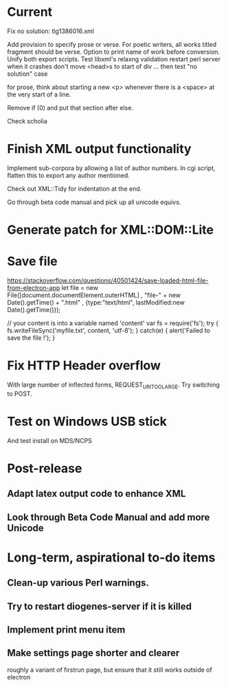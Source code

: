 * Current

Fix no solution: tlg1386016.xml

Add provision to specify prose or verse.
For poetic writers, all works titled fragment should be verse.
Option to print name of work before conversion.
Unify both export scripts.
Test libxml's relaxng validation
restart perl server when it crashes
don't move <head>s to start of div ...
then test "no solution" case

for prose, think about starting a new <p> whenever there is a <space> at the very start of a line.

Remove if (0) and put that section after else.

Check scholia

* Finish XML output functionality

Implement sub-corpora by allowing a list of author numbers.  In cgi script, flatten this to export any author mentioned.

Check out XML::Tidy for indentation at the end.

Go through beta code manual and pick up all unicode equivs.

* Generate patch for XML::DOM::Lite


* Save file
https://stackoverflow.com/questions/40501424/save-loaded-html-file-from-electron-app
let file = new File([document.documentElement.outerHTML]
           , "file-" + new Date().getTime() + ".html"
           , {type:"text/html", lastModified:new Date().getTime()});

// your content is into a variable named 'content'
var fs = require('fs');
try { fs.writeFileSync('myfile.txt', content, 'utf-8'); }
catch(e) { alert('Failed to save the file !'); }

* Fix HTTP Header overflow
With large number of inflected forms, REQUEST_URI_TOO_LARGE.
Try switching to POST.

* Test on Windows USB stick
And test install on MDS/NCPS

* Post-release
** Adapt latex output code to enhance XML
** Look through Beta Code Manual and add more Unicode

* Long-term, aspirational to-do items
** Clean-up various Perl warnings.
** Try to restart diogenes-server if it is killed
** Implement print menu item
** Make settings page shorter and clearer
   roughly a variant of firstrun page, but ensure that it still works outside of electron
